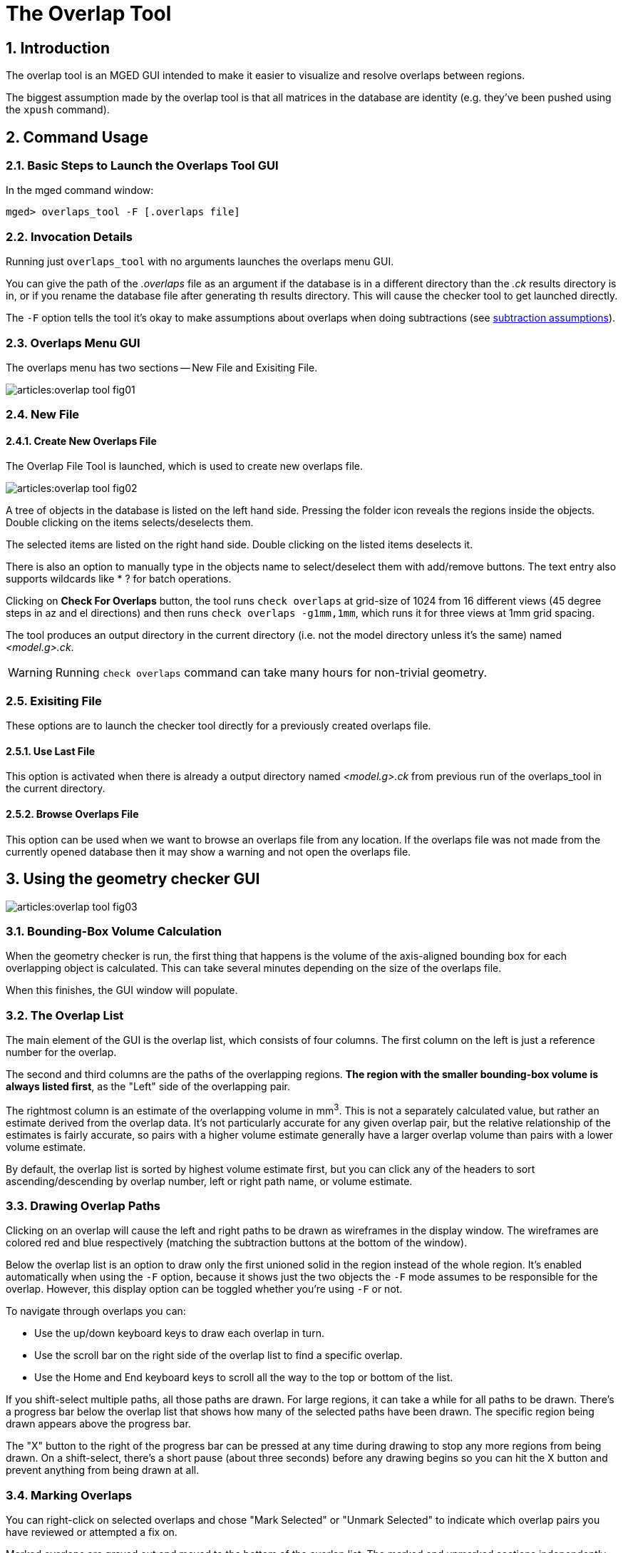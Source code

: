 = The Overlap Tool
:sectnums:
:experimental:

== Introduction

The overlap tool is an MGED GUI intended to make it easier to
visualize and resolve overlaps between regions.

The biggest assumption made by the overlap tool is that all matrices
in the database are identity (e.g.  they've been pushed using the
`xpush` command).

== Command Usage

=== Basic Steps to Launch the Overlaps Tool GUI

In the mged command window: 

[subs="quotes"]
----
[prompt]#mged># [cmd]#overlaps_tool -F [.overlaps file]#
----

=== Invocation Details

Running just `overlaps_tool` with no arguments launches the overlaps
menu GUI.

You can give the path of the [path]_.overlaps_ file as an argument if
the database is in a different directory than the [path]_.ck_ results
directory is in, or if you rename the database file after generating
th results directory.  This will cause the checker tool to get
launched directly.

The `-F` option tells the tool it's okay to make assumptions about
overlaps when doing subtractions (see <<_subtraction_assumptions>>).

=== Overlaps Menu GUI

The overlaps menu has two sections -- New File and Exisiting File.

image::articles:overlap_tool_fig01.gif[]


=== New File

==== Create New Overlaps File

The Overlap File Tool is launched, which is used to create new
overlaps file.

image::articles:overlap_tool_fig02.gif[]

A tree of objects in the database is listed on the left hand side.
Pressing the folder icon reveals the regions inside the objects.
Double clicking on the items selects/deselects them.

The selected items are listed on the right hand side.  Double clicking
on the listed items deselects it.

There is also an option to manually type in the objects name to
select/deselect them with add/remove buttons.  The text entry also
supports wildcards like * ? for batch operations.

Clicking on btn:[Check For Overlaps] button, the tool runs `check
overlaps` at grid-size of 1024 from 16 different views (45 degree
steps in az and el directions) and then runs `check overlaps
-g1mm,1mm`, which runs it for three views at 1mm grid spacing.

The tool produces an output directory in the current directory (i.e.
not the model directory unless it's the same) named
[path]_<model.g>.ck_.

[WARNING]
====
Running `check overlaps` command can take many hours for non-trivial
geometry.
====

=== Exisiting File

These options are to launch the checker tool directly for a previously
created overlaps file.

==== Use Last File

This option is activated when there is already a output directory
named [path]_<model.g>.ck_ from previous run of the overlaps_tool in
the current directory.

==== Browse Overlaps File

This option can be used when we want to browse an overlaps file from
any location.  If the overlaps file was not made from the currently
opened database then it may show a warning and not open the overlaps
file.

== Using the geometry checker GUI

image::articles:overlap_tool_fig03.png[]

=== Bounding-Box Volume Calculation

When the geometry checker is run, the first thing that happens is the
volume of the axis-aligned bounding box for each overlapping object is
calculated.  This can take several minutes depending on the size of
the overlaps file.

When this finishes, the GUI window will populate. 

=== The Overlap List

The main element of the GUI is the overlap list, which consists of
four columns.  The first column on the left is just a reference number
for the overlap.

The second and third columns are the paths of the overlapping
regions. **The region with the smaller bounding-box volume is always
listed first**, as the "Left" side of the overlapping pair.

The rightmost column is an estimate of the overlapping volume in
mm^3^.  This is not a separately calculated value, but rather an
estimate derived from the overlap data.  It's not particularly
accurate for any given overlap pair, but the relative relationship of
the estimates is fairly accurate, so pairs with a higher volume
estimate generally have a larger overlap volume than pairs with a
lower volume estimate.

By default, the overlap list is sorted by highest volume estimate
first, but you can click any of the headers to sort
ascending/descending by overlap number, left or right path name, or
volume estimate.

=== Drawing Overlap Paths

Clicking on an overlap will cause the left and right paths to be drawn
as wireframes in the display window.  The wireframes are colored red
and blue respectively (matching the subtraction buttons at the bottom
of the window).

Below the overlap list is an option to draw only the first unioned
solid in the region instead of the whole region.  It's enabled
automatically when using the `-F` option, because it shows just the
two objects the `-F` mode assumes to be responsible for the overlap.
However, this display option can be toggled whether you're using `-F`
or not.

To navigate through overlaps you can: 

* Use the up/down keyboard keys to draw each overlap in turn.
* Use the scroll bar on the right side of the overlap list to find a
  specific overlap.
* Use the Home and End keyboard keys to scroll all the way to the top
  or bottom of the list.

If you shift-select multiple paths, all those paths are drawn.  For
large regions, it can take a while for all paths to be drawn.  There's
a progress bar below the overlap list that shows how many of the
selected paths have been drawn.  The specific region being drawn
appears above the progress bar.

The "X" button to the right of the progress bar can be pressed at any
time during drawing to stop any more regions from being drawn.  On a
shift-select, there's a short pause (about three seconds) before any
drawing begins so you can hit the X button and prevent anything from
being drawn at all.

=== Marking Overlaps

You can right-click on selected overlaps and chose "Mark Selected" or
"Unmark Selected" to indicate which overlap pairs you have reviewed or
attempted a fix on.

Marked overlaps are grayed out and moved to the bottom of the overlap
list.  The marked and unmarked sections independently maintain the
current sorting of the overlap list.

These markings are saved to the [path]_.ck_ directory, so they are
maintained when you close and reopen MGED.

=== Automatic Subtraction

For each pair of overlapping objects, the overlap GUI can
automatically rewrite the tree of one side of the pair to subtract the
other side to attempt to resolve the overlap.

Once you select one or more unmarked overlap pairs, the subtract
buttons at the bottom of the window will enable and you can choose to
subtract all the left-hand regions from the right-hand ones or vice
versa.

Each pair that's processed will be automatically marked in the overlap
list.

The progress bar and X button work the same for subtractions as for
drawing.

[WARNING]
====
Performing many subtractions at the same time can take a while and if
MGED is killed for some reason (e.g.  system restart), the overlap
tool isn't guaranteed to handle that situation gracefully.  It may
corrupt the region it's currently re-writing or fail to mark a
processed overlap pair.
====

[[_subtraction_assumptions,subtraction assumptions]]
By default, the overlap GUI will refuse to subtract any combination
that doesn't reduce to a single solid.  That's because subtracting a
non-trivial combination complicates the re-written tree, and can lead
to cycles (a - b - a).

Providing the `-F` ("first") option to the overlaps_tool command
causes the overlap GUI to assume that the overlap between an
overlapping pair only involves the first unioned solid in their
respective trees.  Subtracting a combination with the `-F` option
enabled results in just the first unioned solid of that combination
being subtracted from the first unioned solid in the other object's
tree.

For example, if _a_ overlaps _b_ and they look like this:

----
a/R
  u adapter.s
  u alert.c
    u ac.s
  - ant.s

b/R
  u bottle.c
    u box.c
      u bend.s
  - blend.c
    u balance.s
----

Then subtracting _b_ from _a_ would rewrite _a_ to:

----

a/R
  u adapter.s
  - bend.s
  u alert.c
    u ac.s
  - ant.s
----
